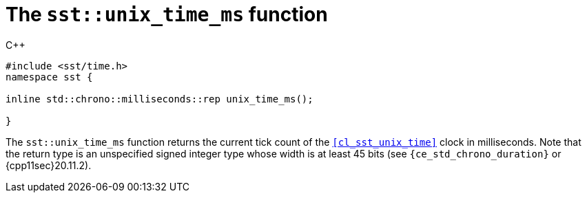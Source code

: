 //
// For the copyright information for this file, please search up the
// directory tree for the first COPYING file.
//

[[cl_sst_unix_time_ms,sst::unix_time_ms]]
= The `sst::unix_time_ms` function

.{cpp}
[source,cpp]
----
#include <sst/time.h>
namespace sst {

inline std::chrono::milliseconds::rep unix_time_ms();

}
----

The `sst::unix_time_ms` function returns the current tick count of the
`<<cl_sst_unix_time>>` clock in milliseconds.
Note that the return type is an unspecified signed integer type whose
width is at least 45 bits (see `{ce_std_chrono_duration}` or
{cpp11sec}20.11.2).

//
